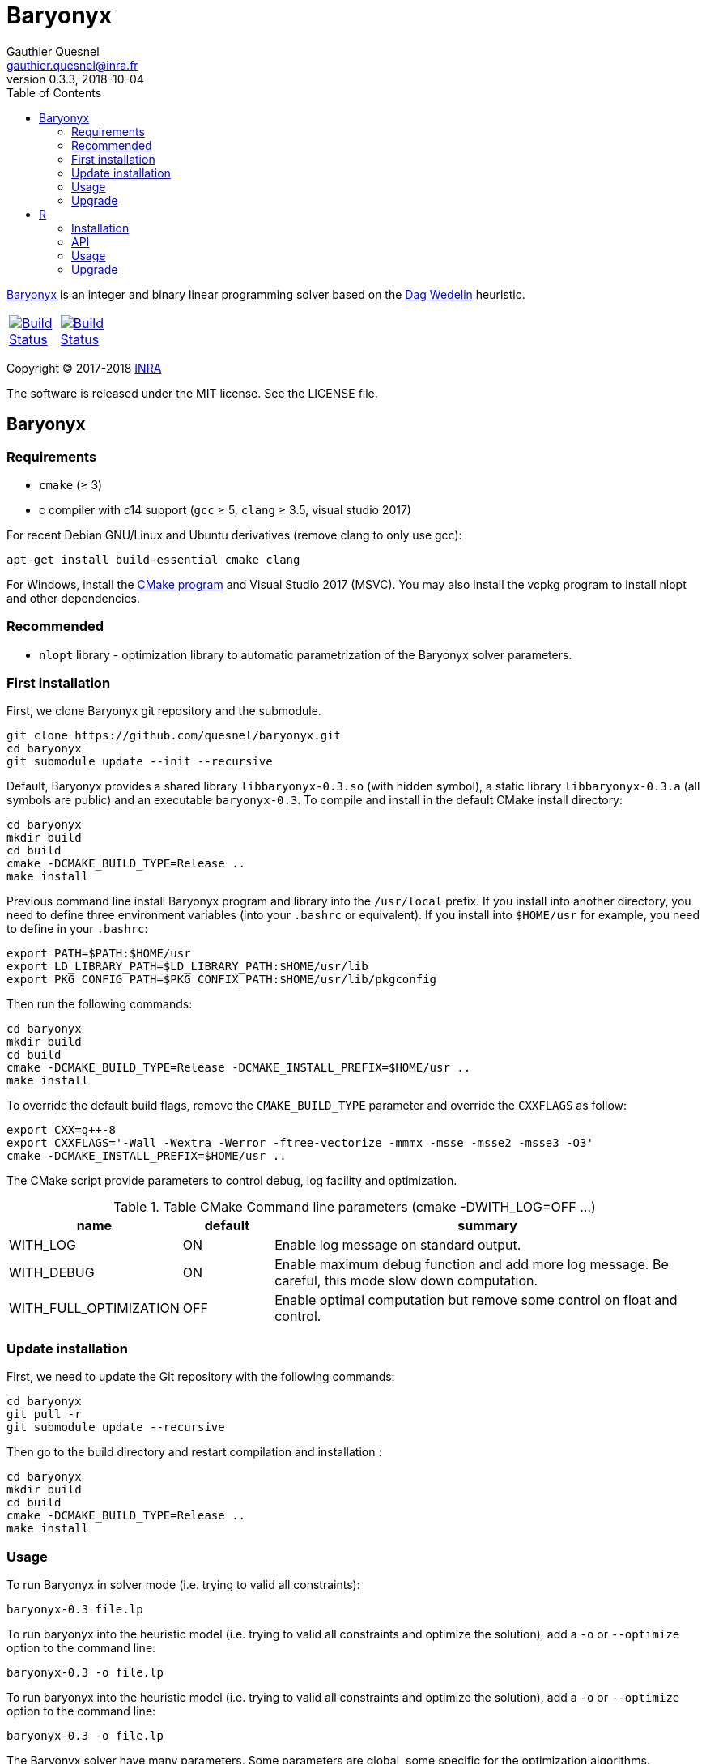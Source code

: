 = Baryonyx
Gauthier Quesnel <gauthier.quesnel@inra.fr>
v0.3.3, 2018-10-04
:toc:
:homepage: https://github.com/quesnel/baryonyx/

https://en.wikipedia.org/wiki/Baryonyx[Baryonyx] is an integer and binary linear
programming solver based on the http://www.cse.chalmers.se/~dag/[Dag Wedelin]
heuristic.

[width="15%"]
|============
| https://travis-ci.org/quesnel/baryonyx[image:https://travis-ci.org/quesnel/baryonyx.png?branch=master[Build Status]] | https://ci.appveyor.com/project/quesnel/baryonyx?branch=master[image:https://ci.appveyor.com/api/projects/status/github/quesnel/baryonyx?branch=master&svg=true[Build Status]]
|============

Copyright © 2017-2018 http://www.inra.fr/en[INRA]

The software is released under the MIT license. See the LICENSE file.

== Baryonyx

=== Requirements

* `cmake` (≥ 3)
* c++ compiler with c++14 support (`gcc` ≥ 5, `clang` ≥ 3.5, visual
  studio 2017)

For recent Debian GNU/Linux and Ubuntu derivatives (remove clang to
only use gcc):

[source,bash]
....
apt-get install build-essential cmake clang
....

For Windows, install the https://www.cmake.org[CMake program] and
Visual Studio 2017 (MSVC). You may also install the vcpkg program to
install nlopt and other dependencies.

=== Recommended

* `nlopt` library - optimization library to automatic parametrization
 of the Baryonyx solver parameters.

=== First installation

First, we clone Baryonyx git repository and the submodule.

....
git clone https://github.com/quesnel/baryonyx.git
cd baryonyx
git submodule update --init --recursive
....

Default, Baryonyx provides a shared library `libbaryonyx-0.3.so` (with
hidden symbol), a static library `libbaryonyx-0.3.a` (all symbols are
public) and an executable `baryonyx-0.3`. To compile and install in
the default CMake install directory:

....
cd baryonyx
mkdir build
cd build
cmake -DCMAKE_BUILD_TYPE=Release ..
make install
....

Previous command line install Baryonyx program and library into the
`/usr/local` prefix. If you install into another directory, you need
to define three environment variables (into your `.bashrc` or
equivalent). If you install into `$HOME/usr` for example, you need to
define in your `.bashrc`:

....
export PATH=$PATH:$HOME/usr
export LD_LIBRARY_PATH=$LD_LIBRARY_PATH:$HOME/usr/lib
export PKG_CONFIG_PATH=$PKG_CONFIX_PATH:$HOME/usr/lib/pkgconfig
....

Then run the following commands:

....
cd baryonyx
mkdir build
cd build
cmake -DCMAKE_BUILD_TYPE=Release -DCMAKE_INSTALL_PREFIX=$HOME/usr ..
make install
....

To override the default build flags, remove the `CMAKE_BUILD_TYPE`
parameter and override the `CXXFLAGS` as follow:

....
export CXX=g++-8
export CXXFLAGS='-Wall -Wextra -Werror -ftree-vectorize -mmmx -msse -msse2 -msse3 -O3'
cmake -DCMAKE_INSTALL_PREFIX=$HOME/usr ..
....

The CMake script provide parameters to control debug, log facility and
optimization.

.Table CMake Command line parameters (cmake -DWITH_LOG=OFF ...)
[cols="1,1,5a", options="header"]
|===
|name| default| summary

| WITH_LOG
| ON
| Enable log message on standard output.

| WITH_DEBUG
| ON
| Enable maximum debug function and add more log message. Be careful, this mode slow down computation.

| WITH_FULL_OPTIMIZATION
| OFF
| Enable optimal computation but remove some control on float and control.
|===

=== Update installation

First, we need to update the Git repository with the following
commands:

....
cd baryonyx
git pull -r
git submodule update --recursive
....

Then go to the build directory and restart compilation and
installation :

....
cd baryonyx
mkdir build
cd build
cmake -DCMAKE_BUILD_TYPE=Release ..
make install
....

=== Usage

To run Baryonyx in solver mode (i.e. trying to valid all constraints):

....
baryonyx-0.3 file.lp
....

To run baryonyx into the heuristic model (i.e. trying to valid all
constraints and optimize the solution), add a `-o` or `--optimize`
option to the command line:

....
baryonyx-0.3 -o file.lp
....

To run baryonyx into the heuristic model (i.e. trying to valid all
constraints and optimize the solution), add a `-o` or `--optimize`
option to the command line:

....
baryonyx-0.3 -o file.lp
....

The Baryonyx solver have many parameters. Some parameters are global,
some specific for the optimization algorithms.

.Table Command line global parameters
[cols="1,1,5a", options="header"]
|===
|name| type| summary

| --help -h
|
| Show help message

| --quiet -q
|
| Remove many console output

| --optimize -O
|
| Start Baryonyx in optimization mode, default is to use the solve mode

| --limit -l -plimit
| integer
| number of loop to stop algorithm

| --verbose -v
| integer
| verbose level from 0 (very very verbose in debug mode) to 7 (quiet)

| --disable-preprocessing -np
|
| disable the use of preprocessing

| --auto[:= ]value
| string
| Select the type of optimizer meta-heuristic. Values are:

* `none` without specific algorithm.
* `manual` tries to update parameters to found best solution.
* `nlopt` tries to update parameters to found best solution using nlopt library and the Nelder Mead algorithm.
* `branch` split recursively original problem to found best solution.
* `branch-manual` mix branch and manual algorithm.
* `branch-nlopt` mix branch and nlopt algorithm.

|===

To assign parameters to solver or optimizer algorithms, use the `-p
[name]:value` syntax in the command line:

.Table Command line parameters
[cols="1,1,5a", options="header"]
|===
|name| type| summary

| time-limit
| real
| time in second to stop algorithm or stop the optimize mode

| limit
| integer
| number of loop to stop algorithm

| w
| integer
| warmup-iterator (number of loop without updating kappa)

| theta
| real
| history parameters [0, 1[

| delta
| real
| influence parameters [0, +oo[

| kappa-min
| real
| kappa minimal value  [0, kappa-max

| kappa-step
| real
| kappa updater [0, +oo[

| kappa-max
| real
| kappa maximal value ]kappa-min, +oo[ to stop algorithm

| alpha
| real
| adaptiveness parameter

| pushing-k-factor
| integer
| use to lower the kappa using the push system

| pushes-limit
| integer
| number of push before stopping the algorithm

| pushing-objective-amplifier
| real
| use to make r more similar to costs

| pushing-iteration-limit
| integer
| number of loop before trying a new push

| norm
| string
| Select the cost normalization function

* `none`  let unmodified costs.
* `l1` use the l1-norm function
* `l2` use the l2-norm function
* `rng` (experimental)
* `inf` (default): use the infinity norm.

| constraint-order
| string
| Remaining constraints order. Values are:

* `none` (default): use the lp format constraint order
* `reversing`: reverse the lp format constraint order
* `random-sorting`: random the remaining constraint list.
* `infeasibility-decr`: compute infeasibility constraint in decremental order
* `infeasibility-incr`: compute infeasibility constraint in incremental order.

| preprocessing
| string
| Constraints matrix A order. Values are:

* `none`: Use the raw_problem (or lp file) order for constraints and variables.
* `memory`: Default, use the raw_problem (or lp file) order for constraints but sort the variables to improve the memory cache efficiency.
* `less_greater_equal`: sort constraints according to their type (first less and finally greater then equal) and sort variable to improve the memory cache efficiency.
* `less_equal_greater`: sort constraints according to their type (first less
  and finally equal then greater) and sort variable to improve the memory cache
  efficiency.
* `greater_less_equal`: sort constraints according to their type (first greater
  then less and finally equal) and sort variable to improve the memory cache
  efficiency.
* `greater_equal_less`: sort constraints according to their type (first greater
  then equal and finally less) and sort variable to improve the memory cache
  efficiency.
* `equal_less_greater`: sort constraints according to their type (first equal
  then less and finally greater) and sort variable to improve the memory cache
  efficiency.
* `equal_greater_less`: sort constraints according to their type (first equal
  then greater and finally less) and sort variable to improve the memory cache
  efficiency.
* `p1`: reserved
* `p2`: reserved
* `p3`: reserved
* `p4`: reserved

| observation
| string
| Select the type of observation mechanism

* `none` no observation (default).
* `pnm` produce picture files for the P matrix (one per loop) and Pi vector (Lagrangian multipliers) each loop
* `file` produce CSV files for the P matrix (one per loop) and Pi vector (Lagrangian multipliers) each loop

| floating-point_type
| string
| Select the type of real use internally in the solvers. Values are:

* `float` float (32 bits)
* `double` double (64 bits)
* `longdouble` long double (84 or 128 bits)

| print-level
| integer
| show information if greater than 0

| init-policy
| string
| Change the (re)initialization policy of the solution vector. Values are:

* `bastert` (default): use cost values.
* `random`: use random value.
* `best`: use best solution found if available (`bastert` otherwise).

| init-random
| real
| [0-1] p parameter of the bernoulli's law.

| storage-type
| string
| Change the solution storage policy for the optimizer mode.

* `one` (default): stores only the best solution found.
* `bound`: stores the best and the bad solution found.
* `five`: stores the best five solution found.

|===

For example:

....
baryonyx -p limit:1000000 lib/test/prevl1.lp
baryonyx -p limit:-1 -p kappa-min:0.2 lib/test/prevl1.lp
....

=== Upgrade

To upgrade to the latest version of Baryonyx, under bash (or
equivalent):

....
cd baryonyx
git pull -r
cd build
make -j4
make install install
....

== R

To use rbaryonyx, you must compile and install the baryonyx library.
Follow the previous section and install R.

=== Installation

The R rbaryonyx package requires several packages. Then, under a R terminal:

....
cd baryonyx/rbaryonyx
R CMD REMOVE rbaryonyx <1>

install.packages("roxygen2") <2>
install.packages("Rcpp")
install.packages("devtools")

library(Rcpp) <3>
compileAttributes(".")
library(devtools)
devtools::document()
devtools::build()
devtools::install()

library(rbaryonyx) <4>
?rbaryonyx <5>
....

<1> Remove previous installed version of rbaryonyx
<2> Install the dependencies of rbaryonyx
<3> Build the rbaryonyx package
<4> Load the package
<5> The help

=== API

Two functions are provided to solve or optimize 01 linear programming
problem. Parameters are the same as `C++ API`. These function returns a
scalar:

* If a solution is found:
** if the problem is a minimization: the value of the solution found.
** if the problem is a maximization: the inverse of the solution found.
* If no solution is found, we use the limits of the objective function (minimal
  and maximal value possible.
** if the problem is a minimization: the maximal value possible + the remaining
   constraints.
** if the problem is a maximization: the inverse of the minimal value possible
   + the remaining constraints.
* If a error occurred (not enough memory, problem error etc.):
** if the problem is a minimization: the maximal value possible + the number of
   constraints .
** if the problem is a maximization: the inverse of the minimal value possible
   + the number of constraints.

[source,R]
----
solve_01lp_problem <- function(file_path, limit = 1000L, theta = 0.5,
  delta = 1e-4, constraint_order = 0L, kappa_min = 0.1, kappa_step = 1e-4,
  kappa_max = 1.0, alpha = 1.0, w = 500L, time_limit = 10.0, seed = -1L,
  thread = 1L, norm = 4L, pushing_k_factor = 0.9,
  pushing_objective_amplifier = 5.0, pushes_limit = 10L,
  pushing_iteration_limit = 20L, init_policy = 0L, init_random = 0.5,
  float_type = 1L, verbose = TRUE)

optimize_01lp_problem <- function(file_path, limit = 1000L, theta = 0.5,
  delta = 1e-4, constraint_order = 0L, kappa_min = 0.1, kappa_step = 1e-4,
  kappa_max = 1.0, alpha = 1.0, w = 500L, time_limit = 10.0, seed = -1L,
  thread = 1L, norm = 4L, pushing_k_factor = 0.9,
  pushing_objective_amplifier = 5.0, pushes_limit = 10L,
  pushing_iteration_limit = 20L, init_policy = 0L, init_random = 0.5,
  float_type = 1L, verbose = TRUE)
----

=== Usage

Apply morris method to found useful parameters:

[source,R]
----
library(rbaryonyx)
library(sensitivity)

factors = c("theta", "delta", "constraint_order", "kappa_min", "kappa_step",
  "kappa_max", "alpha", "w", "norm", "pushing_k_factor",
  "pushing_objective_amplifier", "pushes_limit", "pushing_iteration_limit",
  "float_type")

bounds = data.frame(
  min=c(
    0,     # theta
    0,     # delta
    0,     # constraint_order
    0,     # kappa_min
    1e-16, # kappa_step
    1.0,   # kappa_max
    0.0,   # alpha
    50,    # w
    0,     # norm
    0.1,   # pushing_k_factor
    1.0,   # pushing_objective_amplifier
    10,    # pushes_limit
    20,    # pushing_iteration_limit
    0,     # init_policy
    0.0,   # init_random
    0
    ),    # float_type
max=c(
    1,     # theta
    0,     # delta
    4,     # constraint_order
    0.1,   # kappa_min
    1e-1,  # kappa_step
    1.0,   # kappa_max
    2.0,   # alpha
    500,   # w
    4,     # norm
    1,     # pushing_k_factor
    10.0,  # pushing_objective_amplifier
    100,   # pushes_limit
    200,   # pushing_iteration_limit
    2,     # init_policy
    1.0,   # init_random
    2))    # float_type

rownames(bounds) <- factors

morrisDesign <- morris(model = NULL,
                factors = factors,
                r = 10,
                design=list(type="oat", levels=10, grid.jump=5),
                binf = bounds$min,
                bsup = bounds$max,
                scale=TRUE)

solve_lp <- function(x, file_path, limit=10000, time_limit=10, seed=123456789, thread=1) {
  r <- rbaryonyx::solve_01lp_problem(file_path = file_path,
                   limit = limit,
                   theta = x["theta"],
                   delta = x["delta"],
                   constraint_order = x["constraint_order"],
                   kappa_min = x["kappa_min"],
                   kappa_step = x["kappa_step"],
                   kappa_max = x["kappa_max"],
                   alpha = x["alpha"],
                   w = x["w"],
                   time_limit = time_limit,
                   seed = seed,
                   thread = thread,
                   norm = x["norm"],
                   pushing_k_factor = x["pushing_k_factor"],
                   pushing_objective_amplifier = x["pushing_objective_amplifier,"],
                   pushes_limit = x["pushes_limit"],
                   pushing_iteration_limit = x["pushing_iteration_limit"],
                   init_policy = x["init_policy"],
                   init_random = x["init_random"],
                   float_type = x["float_type"])

  return(r)
}

r = apply(morrisDesign$X, 1, solve_lp, file_path="verger_5_5.lp", thread=1, limit=10000, time_limit=10, seed=123456789)

morrisDesign$Y <- r
mu <- apply(morrisDesign$X,2,mean)
mu.star <- apply(morrisDesign$X, 2, function(x) mean(abs(x)))
sigma <- apply(morrisDesign$ee, 2, sd)

apply(morrisDesign$X, 2, function(v) plot(factor(v), r))
----

Use RGenoud method to found best paramter values:

[source,R]
----
library(rgenoud)
library(rbaryonyx)
library(parallel)

optim_gen_lp <- function(x) {
  r <- rbaryonyx::optimize_01lp_problem(
           file_path = "rail507pre.lp",
           limit = -1,
           theta = x[1],
           delta = x[2],
           constraint_order = 0,
           kappa_min = x[3],
           kappa_step = x[4],
           kappa_max = 1.0,
           alpha = 1.0,
           w = 60,
           time_limit = 10,
           seed = 123654785,
           thread = 4,
           norm = 0,
           pushing_k_factor = 1,
           pushing_objective_amplifier = 10,
           pushes_limit = 20,
           pushing_iteration_limit = 50,
           init_policy = 0,
           init_random = 0.5,
           float_type = 1,
           verbose = FALSE)

  return(r)
}

d = matrix(c(0.0, 0.00001, 0.0, 1e-10,
             1.0, 0.001,   0.2, 1e-4),
             nrow=4, ncol=2)

s = c(0.5, 0.003226, 0.1, 1e-8)

no_cores <- detectCores() - 1
cl <- makeCluster(no_cores, outfile="debug.txt")

claw1 <- genoud(optim_gen_lp, nvars=4,
                Domains=d,
                starting.values=s,
                cluster=cl,
                boundary.enforcement=1,
                max=FALSE, pop.size=10)
----


=== Upgrade

To upgrade to the latest version of rbaryonyx, under bash (or
equivalent):

[source,bash]
----
cd baryonyx
git pull -r <1>
cd build
make -j4 <2>
make install
R CMD REMOVE rbaryonyx <3>
cd rbaryonyx
Rscript -e 'library(Rcpp); compileAttributes(".")'
Rscript -e 'library(devtools); devtools::document()'
cd ..
R CMD build rbaryonyx <4>
R CMD INSTALL rbaryonyx_1.0.tar.gz
----

<1> Update the baryonyx and rbaryonyx from Git
<2> Build and install baryonyx
<3> Remove old rbaryonyx package
<4> Build and install
